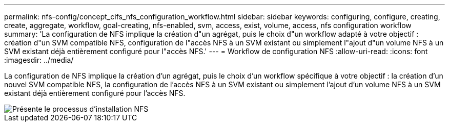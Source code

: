---
permalink: nfs-config/concept_cifs_nfs_configuration_workflow.html 
sidebar: sidebar 
keywords: configuring, configure, creating, create, aggregate, workflow, goal-creating, nfs-enabled, svm, access, exist, volume, access, nfs configuration workflow 
summary: 'La configuration de NFS implique la création d"un agrégat, puis le choix d"un workflow adapté à votre objectif : création d"un SVM compatible NFS, configuration de l"accès NFS à un SVM existant ou simplement l"ajout d"un volume NFS à un SVM existant déjà entièrement configuré pour l"accès NFS.' 
---
= Workflow de configuration NFS
:allow-uri-read: 
:icons: font
:imagesdir: ../media/


[role="lead"]
La configuration de NFS implique la création d'un agrégat, puis le choix d'un workflow spécifique à votre objectif : la création d'un nouvel SVM compatible NFS, la configuration de l'accès NFS à un SVM existant ou simplement l'ajout d'un volume NFS à un SVM existant déjà entièrement configuré pour l'accès NFS.

image::../media/nfs_config.gif[Présente le processus d'installation NFS,including the steps that occur before NFS setup begins,and the steps that can be optionally performed afterwards.]
